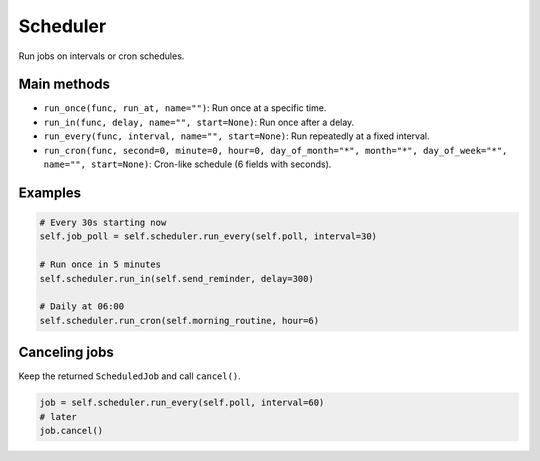 Scheduler
=========

Run jobs on intervals or cron schedules.

Main methods
------------
- ``run_once(func, run_at, name="")``: Run once at a specific time.
- ``run_in(func, delay, name="", start=None)``: Run once after a delay.
- ``run_every(func, interval, name="", start=None)``: Run repeatedly at a fixed interval.
- ``run_cron(func, second=0, minute=0, hour=0, day_of_month="*", month="*", day_of_week="*", name="", start=None)``: Cron-like schedule (6 fields with seconds).

Examples
--------
.. code-block:: python

   # Every 30s starting now
   self.job_poll = self.scheduler.run_every(self.poll, interval=30)

   # Run once in 5 minutes
   self.scheduler.run_in(self.send_reminder, delay=300)

   # Daily at 06:00
   self.scheduler.run_cron(self.morning_routine, hour=6)

Canceling jobs
--------------
Keep the returned ``ScheduledJob`` and call ``cancel()``.

.. code-block:: python

   job = self.scheduler.run_every(self.poll, interval=60)
   # later
   job.cancel()

